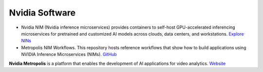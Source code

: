 ===============
Nvidia Software
===============

* Nvidia NIM (Nvidia inference microservices) provides containers to self-host GPU-accelerated inferencing microservices 
  for pretrained and customized AI models across clouds, data centers, and workstations. `Explore NINs <https://build.nvidia.com/explore/discover>`_

* Metropolis NIM Workflows. This repository hosts reference workflows that show how to build applications using NVIDIA 
  Inference Microservices (NIMs). `GitHub <https://github.com/nvidia/metropolis-nim-workflows>`_


**Nvidia Metropolis** is a platform that enables the development of AI applications for video analytics.
`Website <https://www.nvidia.com/en-eu/autonomous-machines/intelligent-video-analytics-platform/>`_